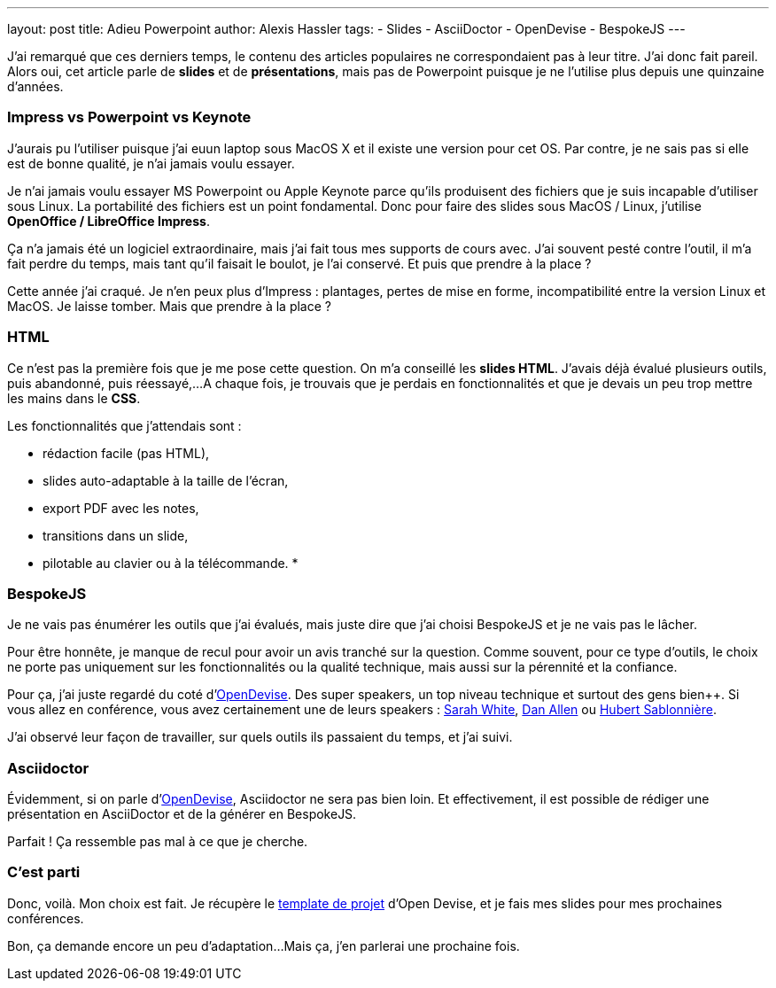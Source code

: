 ---
layout: post
title: Adieu Powerpoint
author: Alexis Hassler
tags:
- Slides
- AsciiDoctor
- OpenDevise
- BespokeJS
---

J'ai remarqué que ces derniers temps, le contenu des articles populaires ne correspondaient pas à leur titre. J'ai donc fait pareil.
Alors oui, cet article parle de *slides* et de *présentations*, mais pas de Powerpoint puisque je ne l'utilise plus depuis une quinzaine d'années. 

=== Impress vs Powerpoint vs Keynote

J'aurais pu l'utiliser puisque j’ai euun laptop sous MacOS X et il existe une version pour cet OS. 
Par contre, je ne sais pas si elle est de bonne qualité, je n'ai jamais voulu essayer.

Je n'ai jamais voulu essayer MS Powerpoint ou Apple Keynote parce qu'ils produisent des fichiers que je suis incapable d'utiliser sous Linux. 
La portabilité des fichiers est un point fondamental. 
Donc pour faire des slides sous MacOS / Linux, j'utilise *OpenOffice / LibreOffice Impress*.

Ça n'a jamais été un logiciel extraordinaire, mais j'ai fait tous mes supports de cours avec. 
J'ai souvent pesté contre l'outil, il m’a fait perdre du temps, mais tant qu'il faisait le boulot, je l'ai conservé. 
Et puis que prendre à la place ?

Cette année j'ai craqué. 
Je n'en peux plus d'Impress : plantages, pertes de mise en forme, incompatibilité entre la version Linux et MacOS. 
Je laisse tomber. 
Mais que prendre à la place ?

=== HTML

Ce n'est pas la première fois que je me pose cette question. 
On m'a conseillé les *slides HTML*. 
J'avais déjà évalué plusieurs outils, puis abandonné, puis réessayé,... 
A chaque fois, je trouvais que je perdais en fonctionnalités et que je devais un peu trop mettre les mains dans le *CSS*. 

Les fonctionnalités que j'attendais sont :

* rédaction facile (pas HTML),
* slides auto-adaptable à la taille de l'écran,
* export PDF avec les notes,
* transitions dans un slide,
* pilotable au clavier ou à la télécommande.
* 

=== BespokeJS

Je ne vais pas énumérer les outils que j'ai évalués, mais juste dire que j'ai choisi BespokeJS et je ne vais pas le lâcher.

Pour être honnête, je manque de recul pour avoir un avis tranché sur la question. 
Comme souvent, pour ce type d'outils, le choix ne porte pas uniquement sur les fonctionnalités ou la qualité technique, mais aussi sur la pérennité et la confiance.

Pour ça, j'ai juste regardé du coté d'http://opendevise.com/[OpenDevise]. 
Des super speakers, un top niveau technique et surtout des gens bien++. 
Si vous allez en conférence, vous avez certainement une de leurs speakers : https://twitter.com/carbonfray[Sarah White], https://twitter.com/mojavelinux[Dan Allen] ou https://twitter.com/hsablonniere[Hubert Sablonnière].

J'ai observé leur façon de travailler, sur quels outils ils passaient du temps, et j'ai suivi.

=== Asciidoctor

Évidemment, si on parle d'http://opendevise.com/[OpenDevise], Asciidoctor ne sera pas bien loin. 
Et effectivement, il est possible de rédiger une présentation en AsciiDoctor et de la générer en BespokeJS.

Parfait ! 
Ça ressemble pas mal à ce que je cherche.

=== C'est parti

Donc, voilà. 
Mon choix est fait. 
Je récupère le https://github.com/opendevise/presentation-bespoke-starter[template de projet] d'Open Devise, et je fais mes slides pour mes prochaines conférences.

Bon, ça demande encore un peu d'adaptation... 
Mais ça, j'en parlerai une prochaine fois.

